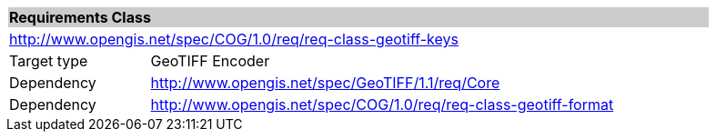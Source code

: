 [[req_geotiff-keys]]
[cols="1,4",width="90%"]
|===
2+|*Requirements Class* {set:cellbgcolor:#CACCCE}
2+|http://www.opengis.net/spec/COG/1.0/req/req-class-geotiff-keys {set:cellbgcolor:#FFFFFF}
|Target type |GeoTIFF Encoder
|Dependency |http://www.opengis.net/spec/GeoTIFF/1.1/req/Core
|Dependency |http://www.opengis.net/spec/COG/1.0/req/req-class-geotiff-format
|===
